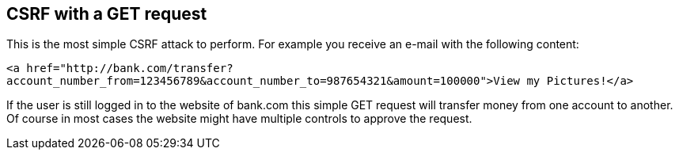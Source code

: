 == CSRF with a GET request

This is the most simple CSRF attack to perform. For example you receive an e-mail with the following content:

`<a href="http://bank.com/transfer?account_number_from=123456789&account_number_to=987654321&amount=100000">View my Pictures!</a>`

If the user is still logged in to the website of bank.com this simple GET request will transfer money from one account to another.
Of course in most cases the website might have multiple controls to approve the request.


